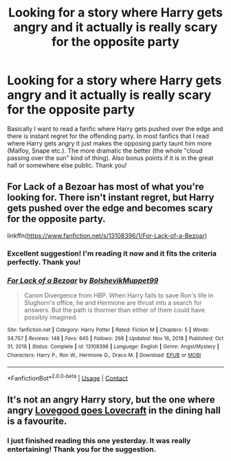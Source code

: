 #+TITLE: Looking for a story where Harry gets angry and it actually is really scary for the opposite party

* Looking for a story where Harry gets angry and it actually is really scary for the opposite party
:PROPERTIES:
:Author: stickbuddy1998
:Score: 15
:DateUnix: 1613609376.0
:DateShort: 2021-Feb-18
:FlairText: Request
:END:
Basically I want to read a fanfic where Harry gets pushed over the edge and there is instant regret for the offending party. In most fanfics that I read where Harry gets angry it just makes the opposing party taunt him more (Malfoy, Snape etc.). The more dramatic the better (the whole "cloud passing over the sun" kind of thing). Also bonus points if it is in the great hall or somewhere else public. Thank you!


** For Lack of a Bezoar has most of what you're looking for. There isn't instant regret, but Harry gets pushed over the edge and becomes scary for the opposite party.

linkffn([[https://www.fanfiction.net/s/13108396/1/For-Lack-of-a-Bezoar]])
:PROPERTIES:
:Author: Efficient_Assistant
:Score: 9
:DateUnix: 1613646914.0
:DateShort: 2021-Feb-18
:END:

*** Excellent suggestion! I'm reading it now and it fits the criteria perfectly. Thank you!
:PROPERTIES:
:Author: stickbuddy1998
:Score: 2
:DateUnix: 1613661602.0
:DateShort: 2021-Feb-18
:END:


*** [[https://www.fanfiction.net/s/13108396/1/][*/For Lack of a Bezoar/*]] by [[https://www.fanfiction.net/u/10461539/BolshevikMuppet99][/BolshevikMuppet99/]]

#+begin_quote
  Canon Divergence from HBP. When Harry fails to save Ron's life in Slughorn's office, he and Hermione are thrust into a search for answers. But the path is thornier than either of them could have possibly imagined.
#+end_quote

^{/Site/:} ^{fanfiction.net} ^{*|*} ^{/Category/:} ^{Harry} ^{Potter} ^{*|*} ^{/Rated/:} ^{Fiction} ^{M} ^{*|*} ^{/Chapters/:} ^{5} ^{*|*} ^{/Words/:} ^{34,757} ^{*|*} ^{/Reviews/:} ^{148} ^{*|*} ^{/Favs/:} ^{645} ^{*|*} ^{/Follows/:} ^{268} ^{*|*} ^{/Updated/:} ^{Nov} ^{16,} ^{2018} ^{*|*} ^{/Published/:} ^{Oct} ^{31,} ^{2018} ^{*|*} ^{/Status/:} ^{Complete} ^{*|*} ^{/id/:} ^{13108396} ^{*|*} ^{/Language/:} ^{English} ^{*|*} ^{/Genre/:} ^{Angst/Mystery} ^{*|*} ^{/Characters/:} ^{Harry} ^{P.,} ^{Ron} ^{W.,} ^{Hermione} ^{G.,} ^{Draco} ^{M.} ^{*|*} ^{/Download/:} ^{[[http://www.ff2ebook.com/old/ffn-bot/index.php?id=13108396&source=ff&filetype=epub][EPUB]]} ^{or} ^{[[http://www.ff2ebook.com/old/ffn-bot/index.php?id=13108396&source=ff&filetype=mobi][MOBI]]}

--------------

*FanfictionBot*^{2.0.0-beta} | [[https://github.com/FanfictionBot/reddit-ffn-bot/wiki/Usage][Usage]] | [[https://www.reddit.com/message/compose?to=tusing][Contact]]
:PROPERTIES:
:Author: FanfictionBot
:Score: 1
:DateUnix: 1613646932.0
:DateShort: 2021-Feb-18
:END:


** It's not an angry Harry story, but the one where angry [[https://www.fanfiction.net/s/11636560/1/It-s-Always-The-Quiet-Ones][Lovegood goes Lovecraft]] in the dining hall is a favourite.
:PROPERTIES:
:Author: HiddenAltAccount
:Score: 5
:DateUnix: 1613663404.0
:DateShort: 2021-Feb-18
:END:

*** I just finished reading this one yesterday. It was really entertaining! Thank you for the suggestion.
:PROPERTIES:
:Author: stickbuddy1998
:Score: 1
:DateUnix: 1613688760.0
:DateShort: 2021-Feb-19
:END:
